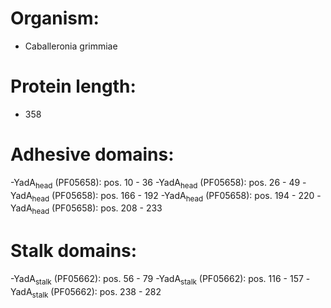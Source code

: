 * Organism:
- Caballeronia grimmiae
* Protein length:
- 358
* Adhesive domains:
-YadA_head (PF05658): pos. 10 - 36
-YadA_head (PF05658): pos. 26 - 49
-YadA_head (PF05658): pos. 166 - 192
-YadA_head (PF05658): pos. 194 - 220
-YadA_head (PF05658): pos. 208 - 233
* Stalk domains:
-YadA_stalk (PF05662): pos. 56 - 79
-YadA_stalk (PF05662): pos. 116 - 157
-YadA_stalk (PF05662): pos. 238 - 282

